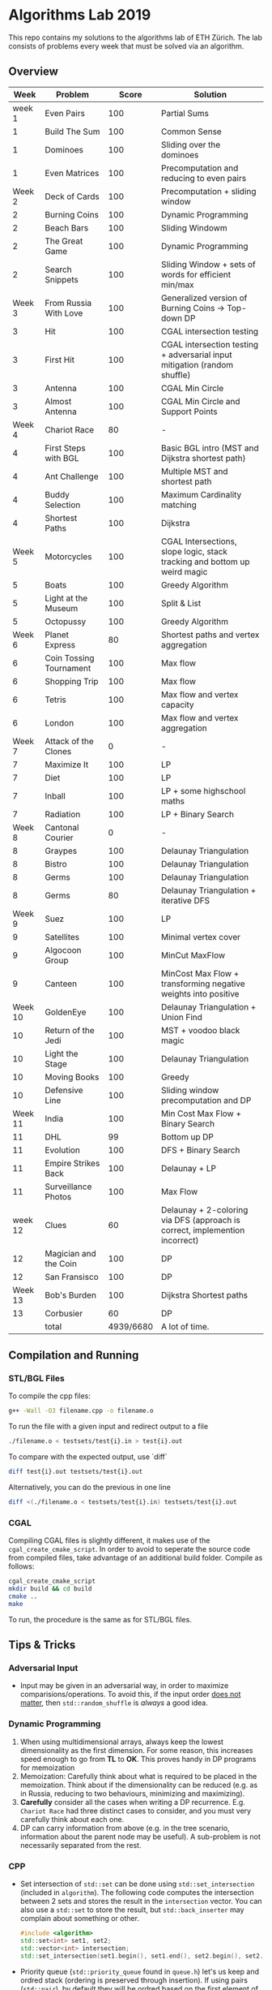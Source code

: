 * Algorithms Lab 2019
This repo contains my solutions to the algorithms lab of ETH Zürich. The lab consists of problems every week that must be solved via an algorithm. 

** Overview
|    Week | Problem                 |     Score | Solution                                                                    |
|---------+-------------------------+-----------+-----------------------------------------------------------------------------|
|  week 1 | Even Pairs              |       100 | Partial Sums                                                                |
|       1 | Build The Sum           |       100 | Common Sense                                                                |
|       1 | Dominoes                |       100 | Sliding over the dominoes                                                   |
|       1 | Even Matrices           |       100 | Precomputation and reducing to even pairs                                   |
|  Week 2 | Deck of Cards           |       100 | Precomputation + sliding window                                             |
|       2 | Burning Coins           |       100 | Dynamic Programming                                                         |
|       2 | Beach Bars              |       100 | Sliding Windowm                                                             |
|       2 | The Great Game          |       100 | Dynamic Programming                                                         |
|       2 | Search Snippets         |       100 | Sliding Window + sets of words for efficient min/max                        |
|  Week 3 | From Russia With Love   |       100 | Generalized version of Burning Coins -> Top-down DP                         |
|       3 | Hit                     |       100 | CGAL intersection testing                                                   |
|       3 | First Hit               |       100 | CGAL intersection testing + adversarial input mitigation (random shuffle)   |
|       3 | Antenna                 |       100 | CGAL Min Circle                                                             |
|       3 | Almost Antenna          |       100 | CGAL Min Circle and Support Points                                          |
|  Week 4 | Chariot Race            |        80 | -                                                                           |
|       4 | First Steps with BGL    |       100 | Basic BGL intro (MST and Dijkstra shortest path)                            |
|       4 | Ant Challenge           |       100 | Multiple MST and shortest path                                              |
|       4 | Buddy Selection         |       100 | Maximum Cardinality matching                                                |
|       4 | Shortest Paths          |       100 | Dijkstra                                                                    |
|  Week 5 | Motorcycles             |       100 | CGAL Intersections, slope logic, stack tracking and bottom up weird magic   |
|       5 | Boats                   |       100 | Greedy Algorithm                                                            |
|       5 | Light at the Museum     |       100 | Split & List                                                                |
|       5 | Octopussy               |       100 | Greedy Algorithm                                                            |
|  Week 6 | Planet Express          |        80 | Shortest paths and vertex aggregation                                       |
|       6 | Coin Tossing Tournament |       100 | Max flow                                                                    |
|       6 | Shopping Trip           |       100 | Max flow                                                                    |
|       6 | Tetris                  |       100 | Max flow and vertex capacity                                                |
|       6 | London                  |       100 | Max flow and vertex aggregation                                             |
|  Week 7 | Attack of the Clones    |         0 | -                                                                           |
|       7 | Maximize It             |       100 | LP                                                                          |
|       7 | Diet                    |       100 | LP                                                                          |
|       7 | Inball                  |       100 | LP + some highschool maths                                                  |
|       7 | Radiation               |       100 | LP + Binary Search                                                          |
|  Week 8 | Cantonal Courier        |         0 | -                                                                           |
|       8 | Graypes                 |       100 | Delaunay Triangulation                                                      |
|       8 | Bistro                  |       100 | Delaunay Triangulation                                                      |
|       8 | Germs                   |       100 | Delaunay Triangulation                                                      |
|       8 | Germs                   |        80 | Delaunay Triangulation + iterative DFS                                      |
|  Week 9 | Suez                    |       100 | LP                                                                          |
|       9 | Satellites              |       100 | Minimal vertex cover                                                        |
|       9 | Algocoon Group          |       100 | MinCut MaxFlow                                                              |
|       9 | Canteen                 |       100 | MinCost Max Flow + transforming negative weights into positive              |
| Week 10 | GoldenEye               |       100 | Delaunay Triangulation + Union Find                                         |
|      10 | Return of the Jedi      |       100 | MST + voodoo black magic                                                    |
|      10 | Light the Stage         |       100 | Delaunay Triangulation                                                      |
|      10 | Moving Books            |       100 | Greedy                                                                      |
|      10 | Defensive Line          |       100 | Sliding window precomputation and DP                                        |
| Week 11 | India                   |       100 | Min Cost Max Flow + Binary Search                                           |
|      11 | DHL                     |        99 | Bottom up DP                                                                |
|      11 | Evolution               |       100 | DFS + Binary Search                                                         |
|      11 | Empire Strikes Back     |       100 | Delaunay + LP                                                               |
|      11 | Surveillance Photos     |       100 | Max Flow                                                                    |
| week 12 | Clues                   |        60 | Delaunay + 2-coloring via DFS (approach is correct, implemention incorrect) |
|      12 | Magician and the Coin   |       100 | DP                                                                          |
|      12 | San Fransisco           |       100 | DP                                                                          |
| Week 13 | Bob's Burden            |       100 | Dijkstra Shortest paths                                                     |
|      13 | Corbusier               |        60 | DP                                                                          |
|---------+-------------------------+-----------+-----------------------------------------------------------------------------|
|         | total                   | 4939/6680 | A lot of time.                                                              |


** Compilation and Running
*** STL/BGL Files
To compile the cpp files:
#+BEGIN_SRC bash
g++ -Wall -O3 filename.cpp -o filename.o
#+END_SRC

To run the file with a given input and redirect output to a file
#+BEGIN_SRC bash
./filename.o < testsets/test{i}.in > test{i}.out
#+END_SRC

To compare with the expected output, use `diff`
#+BEGIN_SRC bash
diff test{i}.out testsets/test{i}.out
#+END_SRC

Alternatively, you can do the previous in one line
#+BEGIN_SRC bash
diff <(./filename.o < testsets/test{i}.in) testsets/test{i}.out
#+END_SRC

*** CGAL
Compiling CGAL files is slightly different, it makes use of the ~cgal_create_cmake_script~.
In order to avoid to seperate the source code from compiled files, take advantage of an additional build folder.
Compile as follows:
#+BEGIN_SRC bash
cgal_create_cmake_script
mkdir build && cd build
cmake ..
make
#+END_SRC

To run, the procedure is the same as for STL/BGL files.

** Tips & Tricks
*** Adversarial Input
- Input may be given in an adversarial way, in order to maximize
  comparisions/operations. To avoid this, if the input order _does not matter_,
  then ~std::random_shuffle~ is /always/ a good idea.
*** Dynamic Programming
1. When using multidimensional arrays, always keep the lowest dimensionality as
   the first dimension. For some reason, this increases speed enough to go from
   *TL* to *OK*. This proves handy in DP programs for memoization
2. Memoization: Carefully think about what is required to be placed in the
   memoization. Think about if the dimensionality can be reduced (e.g. as in
   Russia, reducing to two behaviours, minimizing and maximizing).
3. *Carefully* consider all the cases when writing a DP recurrence. E.g.
   =Chariot Race= had three distinct cases to consider, and you must very
   carefully think about each one.
4. DP can carry information from above (e.g. in the tree scenario, information
   about the parent node may be useful). A sub-problem is not necessarily
   separated from the rest.

*** CPP
- Set intersection of ~std::set~ can be done using ~std::set_intersection~ (included in ~algorithm~). The following code computes the intersection between 2 sets and stores the result in the ~intersection~ vector. You can also use a ~std::set~ to store the result, but ~std::back_inserter~ may complain about something or other.
  #+BEGIN_SRC cpp
#include <algorithm>
std::set<int> set1, set2;
std::vector<int> intersection;
std::set_intersection(set1.begin(), set1.end(), set2.begin(), set2.end(), std::back_inserter(intersection));
  #+END_SRC
- Priority queue (~std::priority_queue~ found in ~queue.h~) let's us keep and
  ordred stack (ordering is preserved through insertion). If using pairs
  (~std::pair~), by default they will be ordred based on the first element of
  the pair.
  #+BEGIN_SRC cpp
#include <queue>
// By default, priority queue orders in decreasing order
std::priority_queue<int> q1;
// Use this to sort in ascending order
std::priority_queue<int, std::vector<int>, std::greater<int>> q2;

// Push, top an pop are the main useful ones
q1.push(1);
int t = q1.top();
q1.pop();
  #+END_SRC
*** CGAL
- Reading input directly into a ~std::vector~ and letting the compiler infer the
  construction is much slower than reading it in, constructing it yourself and
  then pushing it into the array.
  - Faster:
      #+BEGIN_SRC cpp
std::vector<Construction> list(n);
for(int i = 0; i < n; i++) {
    long x, y; std::cin >> x >> y;
    Construction z(x, y);
    list[i] = z;
}
      #+END_SRC
  - Slower:
      #+BEGIN_SRC cpp
std::vector<Construction> list(n);
for(int i = 0; i < n; i++) {
    std::cin >> list[i];
}
      #+END_SRC
- You can keep track of multiple variables using a =struct=, this can be used to
  avoid having a bunch of different =vectors=. You just need to provide a
  comparison function
  #+BEGIN_SRC cpp
struct Wrapper {
    long x, y, z;

    bool operator<(const Wrapper& t) const { return this->x < t.x; }
}

std::vector<Wrapper> vec;
vec.push_back(Wrapper{x, y, z});
  #+END_SRC
- LP: Double check your inequalities and constraints. 90% of mistakes come from
  there. Check that you have added all the lower and upper bounds you need (for
  example a radius cannot be less than 0).
- You can implement ~ceil_to_double(x)~ by just calling ~-floor_to_double(-x)~.
  You can find the implementation for ~floor_to_double~ on the judge, in the
  ~hello-exact.cpp~ sample code. This saves you time in not having to rewrite
  the function and ensures you don't make any typos, as that particular function
  is very typo-prone.
- You can store information in vertices/faces when using Delaunay
  Triangulations. This is especially useful if you want to avoid using ~map~ to
  ~Vertex_handle~ or ~Face_hanlde~. The syntax is as follows:
  #+BEGIN_SRC cpp
#include <CGAL/Exact_predicates_inexact_constructions_kernel.h>
#include <CGAL/Exact_predicates_exact_constructions_kernel_with_sqrt.h>
#include <CGAL/Triangulation_data_structure_2.h>
#include <CGAL/Triangulation_vertex_base_with_info_2.h>
#include <CGAL/Delaunay_triangulation_2.h>

typedef CGAL::Exact_predicates_inexact_constructions_kernel IK;
typedef CGAL::Exact_predicates_exact_constructions_kernel_with_sqrt EK;
// Define the kind of information to store in the vertex here
typedef CGAL::Triangulation_vertex_base_with_info_2<IK::FT,IK> vertex_t;
typedef CGAL::Triangulation_face_base_2<IK> face_t;
typedef CGAL::Triangulation_data_structure_2<vertex_t,face_t> triangulation_t;
typedef CGAL::Delaunay_triangulation_2<IK,triangulation_t> delaunay_t;

Vertex_handle e;
e->info() = 42;
  #+END_SRC
- Adding to the previous point, you can directly init the info of a vertex by passing the
  insert method a ~std::vector<std::pair<K::Point_2, int>>~.
  #+BEGIN_SRC cpp
    std::vector<std::pair<K::Point_2, int>> pts;
    pts.reserve(n);
    for (std::size_t i = 0; i < n; ++i) {
        K::Point_2 pt;
        std::cin >> pt;
        pts.push_back(std::make_pair(pt, i));
    }

    // construct triangulation
    Triangulation t;
    t.insert(pts.begin(), pts.end());
  #+END_SRC
 
*** BGL
- Weight maps are linked to a graph, so a graph can only have one weight map. So
  basically you cannot make one graph with mulitple weight maps, you need to
  have one graph per weight map.
- Try to keep the amount of vertices to a minimum. Try to see if you can aggregate or use
  some sort of "hub".
- The sample code on the judge contains the code for a minimal vertex cover, and
  as a bonus it also contains a BFS implementation, should you need inspiration
  for one at some point (like in H1N1 wink wink).
- If you have negative weights, you can figure out the max weight, and make all
  your weights positve by replacing ~-cost~ with ~MAX_COST - cost~. Then you
  have to adjust for it later, when computing the final cost with
  ~cost = (MAX_COST * flow) - cost~.
- You can use BGL's ~<boost/pending/disjoint_sets.hpp>~ as an implementation of union
  set.
  #+BEGIN_SRC cpp
#include <boost/pending/disjoint_sets.hpp>
typedef boost::disjoint_sets_with_storage<> UnionFind;
UnionFind uf_n(n);
// Union to elements to the same set
uf_n.union_set(v1, v2);
// Get set of element
uf_n.find_set(v1);
// Check if two elements are in the same set
uf_n.find_set(v1) == uf_n.find_set(v2);
  #+END_SRC
*** Split & List
You can use ~std::map~ and use ~find()~ to search for specific keys. It is
logarithmic, so no need to implement some binary search yourself, just use the
STL.
#+BEGIN_SRC cpp
std::map<int, int> s1, s2;
for(auto s1_itr : s1) {
    // Compute the key
    auto key = smth - s1.first;
    auto s2_itr = s2.find(key);
    if (s2_itr != s2.end()) {
        // key exists! so do something
    }
}
#+END_SRC
